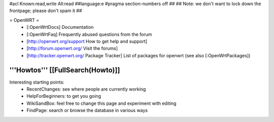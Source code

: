 #acl Known:read,write All:read
##language:e
#pragma section-numbers off
## 
## Note: we don't want to lock down the frontpage; please don't spam it
## 

= OpenWRT =
 * [:OpenWrtDocs] Documentation
 * [:OpenWrtFaq] Frequently abused questions from the forum
 * [http://openwrt.org/support How to get help and support]
 * [http://forum.openwrt.org/ Visit the forums] 
 * [http://tracker.openwrt.org/ Package Tracker] List of packages for openwrt (see also [:OpenWrtPackages])

'''Howtos''' [[FullSearch(Howto)]]
----
Interesting starting points:
  * RecentChanges: see where people are currently working
  * HelpForBeginners: to get you going
  * WikiSandBox: feel free to change this page and experiment with editing
  * FindPage: search or browse the database in various ways
